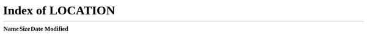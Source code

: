 :orphan:

.. meta::
   :http-equiv=refresh: 0; url=/

.. important::

   Cette page `a déménagé </>`__.
